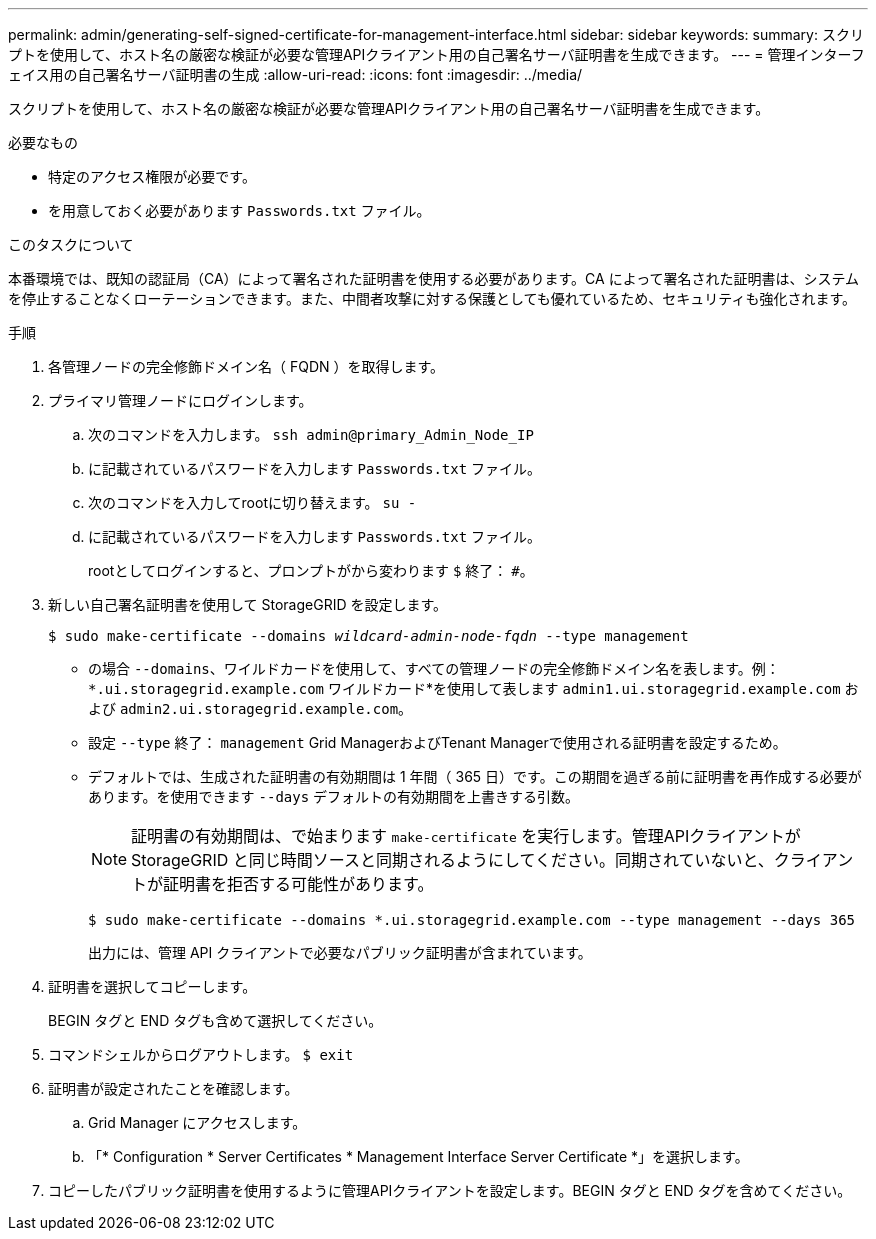 ---
permalink: admin/generating-self-signed-certificate-for-management-interface.html 
sidebar: sidebar 
keywords:  
summary: スクリプトを使用して、ホスト名の厳密な検証が必要な管理APIクライアント用の自己署名サーバ証明書を生成できます。 
---
= 管理インターフェイス用の自己署名サーバ証明書の生成
:allow-uri-read: 
:icons: font
:imagesdir: ../media/


[role="lead"]
スクリプトを使用して、ホスト名の厳密な検証が必要な管理APIクライアント用の自己署名サーバ証明書を生成できます。

.必要なもの
* 特定のアクセス権限が必要です。
* を用意しておく必要があります `Passwords.txt` ファイル。


.このタスクについて
本番環境では、既知の認証局（CA）によって署名された証明書を使用する必要があります。CA によって署名された証明書は、システムを停止することなくローテーションできます。また、中間者攻撃に対する保護としても優れているため、セキュリティも強化されます。

.手順
. 各管理ノードの完全修飾ドメイン名（ FQDN ）を取得します。
. プライマリ管理ノードにログインします。
+
.. 次のコマンドを入力します。 `ssh admin@primary_Admin_Node_IP`
.. に記載されているパスワードを入力します `Passwords.txt` ファイル。
.. 次のコマンドを入力してrootに切り替えます。 `su -`
.. に記載されているパスワードを入力します `Passwords.txt` ファイル。
+
rootとしてログインすると、プロンプトがから変わります `$` 終了： `#`。



. 新しい自己署名証明書を使用して StorageGRID を設定します。
+
`$ sudo make-certificate --domains _wildcard-admin-node-fqdn_ --type management`

+
** の場合 `--domains`、ワイルドカードを使用して、すべての管理ノードの完全修飾ドメイン名を表します。例： `*.ui.storagegrid.example.com` ワイルドカード*を使用して表します `admin1.ui.storagegrid.example.com` および `admin2.ui.storagegrid.example.com`。
** 設定 `--type` 終了： `management` Grid ManagerおよびTenant Managerで使用される証明書を設定するため。
** デフォルトでは、生成された証明書の有効期間は 1 年間（ 365 日）です。この期間を過ぎる前に証明書を再作成する必要があります。を使用できます `--days` デフォルトの有効期間を上書きする引数。
+

NOTE: 証明書の有効期間は、で始まります `make-certificate` を実行します。管理APIクライアントがStorageGRID と同じ時間ソースと同期されるようにしてください。同期されていないと、クライアントが証明書を拒否する可能性があります。

+
 $ sudo make-certificate --domains *.ui.storagegrid.example.com --type management --days 365
+
出力には、管理 API クライアントで必要なパブリック証明書が含まれています。



. 証明書を選択してコピーします。
+
BEGIN タグと END タグも含めて選択してください。

. コマンドシェルからログアウトします。 `$ exit`
. 証明書が設定されたことを確認します。
+
.. Grid Manager にアクセスします。
.. 「* Configuration * Server Certificates * Management Interface Server Certificate *」を選択します。


. コピーしたパブリック証明書を使用するように管理APIクライアントを設定します。BEGIN タグと END タグを含めてください。

